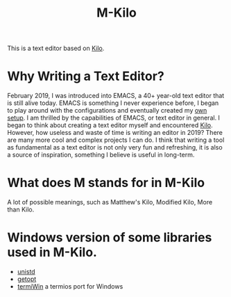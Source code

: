 #+TITLE: M-Kilo
This is a text editor based on [[https://github.com/antirez/kilo][Kilo]].
* Why Writing a Text Editor?
  February 2019, I was introduced into EMACS, a 40+ year-old text editor that is still alive today. EMACS is something I never experience before, I began to play around with the configurations and eventually created my [[https://github.com/MatthewZMD/.emacs.d][own setup]]. I am thrilled by the capabilities of EMACS, or text editor in general. I began to think about creating a text editor myself and encountered [[https://viewsourcecode.org/snaptoken/kilo/index.html][Kilo]]. However, how useless and waste of time is writing an editor in 2019? There are many more cool and complex projects I can do. I think that writing a tool as fundamental as a text editor is not only very fun and refreshing, it is also a source of inspiration, something I believe is useful in long-term.
* What does M stands for in M-Kilo
  A lot of possible meanings, such as Matthew's Kilo, Modified Kilo, More than Kilo.
* Windows version of some libraries used in M-Kilo.
  - [[https://stackoverflow.com/questions/341817/is-there-a-replacement-for-unistd-h-for-windows-visual-c][unistd]]
  - [[https://www.codeproject.com/Articles/157001/Full-getopt-Port-for-Unicode-and-Multibyte-Microso][getopt]]
  - [[https://github.com/ChristianVisintin/termiWin][termiWin]] a termios port for Windows
